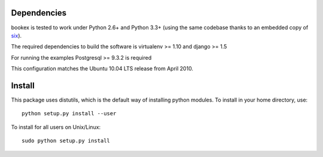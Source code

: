 Dependencies
============

bookex is tested to work under Python 2.6+ and Python 3.3+
(using the same codebase thanks to an embedded copy of `six <http://pythonhosted.org/six/>`_).

The required dependencies to build the software is virtualenv >= 1.10 and django >= 1.5

For running the examples Postgresql >= 9.3.2 is required 

This configuration matches the Ubuntu 10.04 LTS release from April 2010.


Install
=======

This package uses distutils, which is the default way of installing
python modules. To install in your home directory, use::

  python setup.py install --user

To install for all users on Unix/Linux::

  sudo python setup.py install

